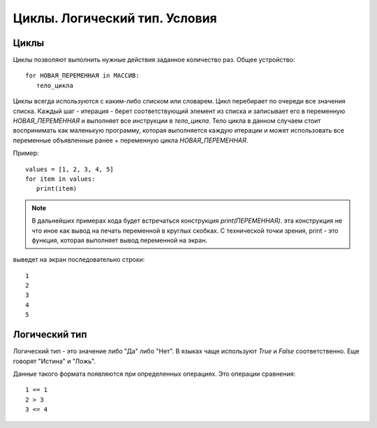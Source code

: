 Циклы. Логический тип. Условия
=========================

Циклы
-----

Циклы позволяют выполнить нужные действия заданное количество раз.
Общее устройство::
   for НОВАЯ_ПЕРЕМЕННАЯ in МАССИВ:
      тело_цикла

Циклы всегда используются с каким-либо списком или словарем. Цикл перебирает по
очереди все значения списка. Каждый шаг - итерация  - берет соответствующий
элемент из списка и записывает его в переменную `НОВАЯ_ПЕРЕМЕННАЯ` и выполняет
все инструкции в `тело_цикла`. Тело цикла в данном случаем стоит воспринимать
как маленькую программу, которая выполняется каждую итерации и может
использовать все переменные объявленные ранее + переменную цикла
`НОВАЯ_ПЕРЕМЕННАЯ`.

Пример::

   values = [1, 2, 3, 4, 5]
   for item in values:
      print(item)


.. note::
   В дальнейших примерах кода будет встречаться конструкция `print(ПЕРЕМЕННАЯ)`.
   эта конструкция не что иное как вывод на печать переменной в круглых скобках.
   С технической точки зрения, print - это функция, которая выполняет вывод
   переменной на экран.

выведет на экран последовательно строки::

   1
   2
   3
   4
   5

Логический тип
--------------

Логический тип - это значение либо "Да" либо "Нет". В языках чаще используют
`True` и `False` соответственно. Еще говорят "Истина" и "Ложь".

Данные такого формата появляются при определенных операциях. Это операции
сравнения::

   1 == 1
   2 > 3
   3 <= 4
